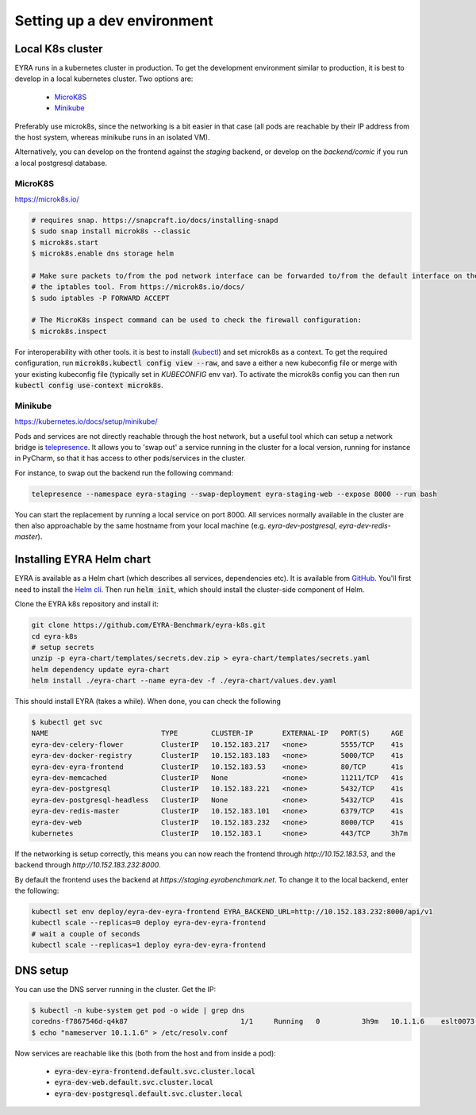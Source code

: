 Setting up a dev environment
============================

Local K8s cluster
-----------------

EYRA runs in a kubernetes cluster in production. To get the development environment similar to production, it is best
to develop in a local kubernetes cluster. Two options are:

    - `MicroK8S`_
    - `Minikube`_

Preferably use microk8s, since the networking is a bit easier in that case (all pods are reachable by their IP address
from the host system, whereas minikube runs in an isolated VM).

Alternatively, you can develop on the frontend against the `staging` backend, or develop on the `backend/comic` if you
run a local postgresql database.

MicroK8S
~~~~~~~~

`<https://microk8s.io/>`_

.. code-block:: bash

    # requires snap. https://snapcraft.io/docs/installing-snapd
    $ sudo snap install microk8s --classic
    $ microk8s.start
    $ microk8s.enable dns storage helm

    # Make sure packets to/from the pod network interface can be forwarded to/from the default interface on the host via
    # the iptables tool. From https://microk8s.io/docs/
    $ sudo iptables -P FORWARD ACCEPT

    # The MicroK8s inspect command can be used to check the firewall configuration:
    $ microk8s.inspect

For interoperability with other tools. it is best to install
(`kubectl <https://kubernetes.io/docs/tasks/tools/install-kubectl/>`_) and set microk8s as a context. To get the
required configuration, run :code:`microk8s.kubectl config view --raw`, and save a either a new kubeconfig file
or merge with your existing kubeconfig file (typically set in `KUBECONFIG` env var). To activate the microk8s config you can then
run :code:`kubectl config use-context microk8s`.

Minikube
~~~~~~~~

`<https://kubernetes.io/docs/setup/minikube/>`_

Pods and services are not directly reachable through the host network, but a useful tool which can setup a network
bridge is `telepresence <https://www.telepresence.io/>`_. It allows you to 'swap out' a service running in the cluster
for a local version, running for instance in PyCharm, so that it has access to other pods/services in the cluster.

For instance, to swap out the backend run the following command:

.. code-block:: bash

   telepresence --namespace eyra-staging --swap-deployment eyra-staging-web --expose 8000 --run bash

You can start the replacement by running a local service on port 8000. All services normally available in the cluster
are then also approachable by the same hostname from your local machine
(e.g. `eyra-dev-postgresql`, `eyra-dev-redis-master`).

Installing EYRA Helm chart
--------------------------

EYRA is available as a Helm chart (which describes all services, dependencies etc). It is available from
`GitHub <https://github.com/EYRA-Benchmark/eyra-k8s>`_. You'll first need to install the
`Helm cli <https://helm.sh/>`_. Then run :code:`helm init`, which should install the cluster-side component of Helm.

Clone the EYRA k8s repository and install it:

.. code-block:: bash

    git clone https://github.com/EYRA-Benchmark/eyra-k8s.git
    cd eyra-k8s
    # setup secrets
    unzip -p eyra-chart/templates/secrets.dev.zip > eyra-chart/templates/secrets.yaml
    helm dependency update eyra-chart
    helm install ./eyra-chart --name eyra-dev -f ./eyra-chart/values.dev.yaml

This should install EYRA (takes a while). When done, you can check the following

.. code-block:: bash

    $ kubectl get svc
    NAME                           TYPE        CLUSTER-IP       EXTERNAL-IP   PORT(S)     AGE
    eyra-dev-celery-flower         ClusterIP   10.152.183.217   <none>        5555/TCP    41s
    eyra-dev-docker-registry       ClusterIP   10.152.183.183   <none>        5000/TCP    41s
    eyra-dev-eyra-frontend         ClusterIP   10.152.183.53    <none>        80/TCP      41s
    eyra-dev-memcached             ClusterIP   None             <none>        11211/TCP   41s
    eyra-dev-postgresql            ClusterIP   10.152.183.221   <none>        5432/TCP    41s
    eyra-dev-postgresql-headless   ClusterIP   None             <none>        5432/TCP    41s
    eyra-dev-redis-master          ClusterIP   10.152.183.101   <none>        6379/TCP    41s
    eyra-dev-web                   ClusterIP   10.152.183.232   <none>        8000/TCP    41s
    kubernetes                     ClusterIP   10.152.183.1     <none>        443/TCP     3h7m

If the networking is setup correctly, this means you can now reach the frontend through `http://10.152.183.53`, and
the backend through `http://10.152.183.232:8000`.

By default the frontend uses the backend at `https://staging.eyrabenchmark.net`. To change it to the local backend,
enter the following:

.. code-block:: bash

    kubectl set env deploy/eyra-dev-eyra-frontend EYRA_BACKEND_URL=http://10.152.183.232:8000/api/v1
    kubectl scale --replicas=0 deploy eyra-dev-eyra-frontend
    # wait a couple of seconds
    kubectl scale --replicas=1 deploy eyra-dev-eyra-frontend

DNS setup
---------

You can use the DNS server running in the cluster. Get the IP:

.. code-block:: bash

    $ kubectl -n kube-system get pod -o wide | grep dns
    coredns-f7867546d-q4k87                           1/1     Running   0          3h9m   10.1.1.6    eslt0073   <none>
    $ echo "nameserver 10.1.1.6" > /etc/resolv.conf

Now services are reachable like this (both from the host and from inside a pod):

    - :code:`eyra-dev-eyra-frontend.default.svc.cluster.local`
    - :code:`eyra-dev-web.default.svc.cluster.local`
    - :code:`eyra-dev-postgresql.default.svc.cluster.local`

